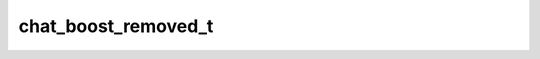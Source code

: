 .. _banana-api-tg-types-chat_boost_removed:

chat_boost_removed_t
====================

.. cpp:struct:: banana::api::chat_boost_removed_t

   This object represents a boost removed from a chat.

   .. cpp:member:: chat_t chat

   Chat which was boosted

   .. cpp:member:: string_t boost_id

   Unique identifier of the boost

   .. cpp:member:: integer_t remove_date

   Point in time (Unix timestamp) when the boost was removed

   .. cpp:member:: chat_boost_source_t source

   Source of the removed boost
